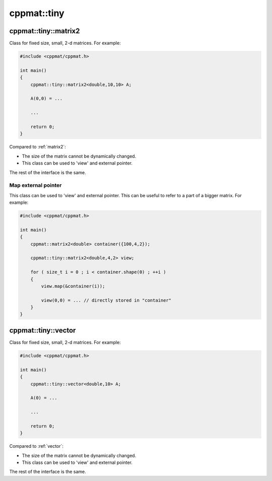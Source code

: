 
.. _tiny:

************
cppmat::tiny
************

.. _tiny_matrix2:

cppmat::tiny::matrix2
=====================

Class for fixed size, small, 2-d matrices. For example:

.. code-block:: cpp

  #include <cppmat/cppmat.h>

  int main()
  {
      cppmat::tiny::matrix2<double,10,10> A;

      A(0,0) = ...

      ...

      return 0;
  }

Compared to :ref:`matrix2`:

*   The size of the matrix cannot be dynamically changed.

*   This class can be used to 'view' and external pointer.

The rest of the interface is the same.

Map external pointer
--------------------

This class can be used to 'view' and external pointer. This can be useful to refer to a part of a bigger matrix. For example:

.. code-block:: cpp


  #include <cppmat/cppmat.h>

  int main()
  {
      cppmat::matrix2<double> container({100,4,2});

      cppmat::tiny::matrix2<double,4,2> view;

      for ( size_t i = 0 ; i < container.shape(0) ; ++i )
      {
          view.map(&container(i));

          view(0,0) = ... // directly stored in "container"
      }
  }

.. _tiny_vector:

cppmat::tiny::vector
====================

Class for fixed size, small, 2-d matrices. For example:

.. code-block:: cpp

  #include <cppmat/cppmat.h>

  int main()
  {
      cppmat::tiny::vector<double,10> A;

      A(0) = ...

      ...

      return 0;
  }

Compared to :ref:`vector`:

*   The size of the matrix cannot be dynamically changed.

*   This class can be used to 'view' and external pointer.

The rest of the interface is the same.
